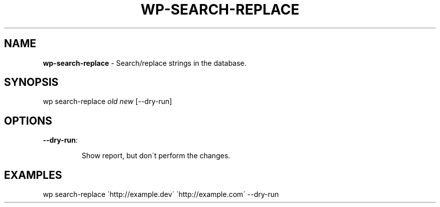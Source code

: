 .\" generated with Ronn/v0.7.3
.\" http://github.com/rtomayko/ronn/tree/0.7.3
.
.TH "WP\-SEARCH\-REPLACE" "1" "" "WP-CLI"
.
.SH "NAME"
\fBwp\-search\-replace\fR \- Search/replace strings in the database\.
.
.SH "SYNOPSIS"
wp search\-replace \fIold\fR \fInew\fR [\-\-dry\-run]
.
.SH "OPTIONS"
.
.TP
\fB\-\-dry\-run\fR:
.
.IP
Show report, but don\'t perform the changes\.
.
.SH "EXAMPLES"
.
.nf

wp search\-replace \'http://example\.dev\' \'http://example\.com\' \-\-dry\-run
.
.fi

